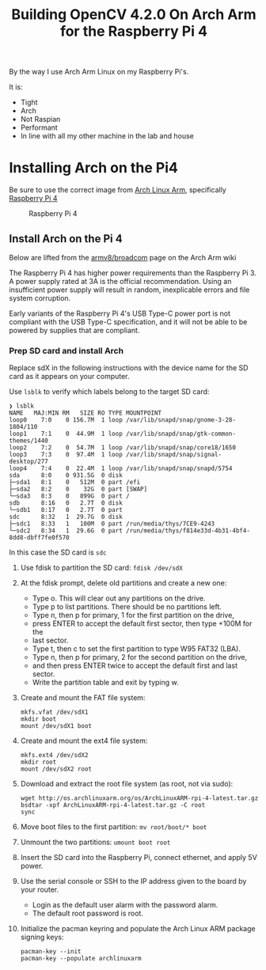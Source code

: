 #+title: Building OpenCV 4.2.0 On Arch Arm for the Raspberry Pi 4 

By the way I use Arch Arm Linux on my Raspberry Pi's.

It is:
- Tight
- Arch
- Not Raspian
- Performant
- In line with all my other machine in the lab and house

* Installing Arch on the Pi4

Be sure to use the correct image from [[https://archlinuxarm.org][Arch Linux Arm]], specifically [[https://archlinuxarm.org/platforms/armv8/broadcom/raspberry-pi-4][Raspberry Pi 4]]

 #+caption: Raspberry Pi 4 
 [[file:pics/image.png]]

** Install Arch on the Pi 4

   Below are lifted from the [[https://archlinuxarm.org/platforms/armv8/broadcom/raspberry-pi-4][armv8/broadcom]] page on the Arch Arm wiki

   The Raspberry Pi 4 has higher power requirements than the Raspberry
   Pi 3. A power supply rated at 3A is the official recommendation. Using an
   insufficient power supply will result in random, inexplicable errors and
   file system corruption.

   Early variants of the Raspberry Pi 4's USB Type-C power port is not compliant
   with the USB Type-C specification, and it will not be able to be powered by
   supplies that are compliant.

*** Prep SD card and install Arch
    Replace sdX in the following instructions with the device name for the SD
    card as it appears on your computer.

    Use ~lsblk~ to verify which labels belong to the target SD card:
    #+BEGIN_SRC 
    ❯ lsblk
    NAME   MAJ:MIN RM   SIZE RO TYPE MOUNTPOINT
    loop0    7:0    0 156.7M  1 loop /var/lib/snapd/snap/gnome-3-28-1804/110
    loop1    7:1    0  44.9M  1 loop /var/lib/snapd/snap/gtk-common-themes/1440
    loop2    7:2    0  54.7M  1 loop /var/lib/snapd/snap/core18/1650
    loop3    7:3    0  97.4M  1 loop /var/lib/snapd/snap/signal-desktop/277
    loop4    7:4    0  22.4M  1 loop /var/lib/snapd/snap/snapd/5754
    sda      8:0    0 931.5G  0 disk 
    ├─sda1   8:1    0   512M  0 part /efi
    ├─sda2   8:2    0    32G  0 part [SWAP]
    └─sda3   8:3    0   899G  0 part /
    sdb      8:16   0   2.7T  0 disk 
    └─sdb1   8:17   0   2.7T  0 part 
    sdc      8:32   1  29.7G  0 disk 
    ├─sdc1   8:33   1   100M  0 part /run/media/thys/7CE9-4243
    └─sdc2   8:34   1  29.6G  0 part /run/media/thys/f814e33d-4b31-4bf4-8dd8-dbff7fe0f570
    #+END_SRC

    In this case the SD card is ~sdc~

    1. Use fdisk to partition the SD card:
       ~fdisk /dev/sdX~
    2. At the fdisk prompt, delete old partitions and create a new one:
       - Type o. This will clear out any partitions on the drive.
       - Type p to list partitions. There should be no partitions left.
       - Type n, then p for primary, 1 for the first partition on the drive,
       - press ENTER to accept the default first sector, then type +100M for the
       - last sector.
       - Type t, then c to set the first partition to type W95 FAT32 (LBA).
       - Type n, then p for primary, 2 for the second partition on the drive,
       - and then press ENTER twice to accept the default first and last sector.
       - Write the partition table and exit by typing w.
    3. Create and mount the FAT file system:
       #+BEGIN_SRC 
       mkfs.vfat /dev/sdX1
       mkdir boot
       mount /dev/sdX1 boot
       #+END_SRC
    4. Create and mount the ext4 file system:
       #+BEGIN_SRC 
       mkfs.ext4 /dev/sdX2
       mkdir root
       mount /dev/sdX2 root
       #+END_SRC
    5. Download and extract the root file system (as root, not via sudo):
       #+BEGIN_SRC 
       wget http://os.archlinuxarm.org/os/ArchLinuxARM-rpi-4-latest.tar.gz
       bsdtar -xpf ArchLinuxARM-rpi-4-latest.tar.gz -C root
       sync
       #+END_SRC 
    6. Move boot files to the first partition:
       ~mv root/boot/* boot~
    7. Unmount the two partitions:
       ~umount boot root~
    8. Insert the SD card into the Raspberry Pi, connect ethernet, and apply 5V power.
    9. Use the serial console or SSH to the IP address given to the board by your router.
       - Login as the default user alarm with the password alarm.
       - The default root password is root.
    10. Initialize the pacman keyring and populate the Arch Linux ARM package signing keys:
        #+BEGIN_SRC 
        pacman-key --init
        pacman-key --populate archlinuxarm
        #+END_SRC


